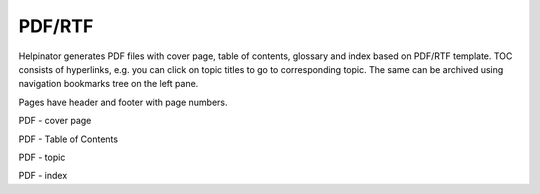 =========
PDF/RTF
=========


Helpinator generates PDF files with cover page, table of contents, glossary and index based on PDF/RTF template. TOC consists of hyperlinks, e.g. you can click on topic titles to go to corresponding topic. The same can be archived using navigation bookmarks tree on the left pane.

Pages have header and footer with page numbers.


.. image:: images/pdf.png

PDF - cover page



.. image:: images/pdf1.png

PDF - Table of Contents



.. image:: images/pdf2.png

PDF  - topic



.. image:: images/pdf3.png

PDF - index




